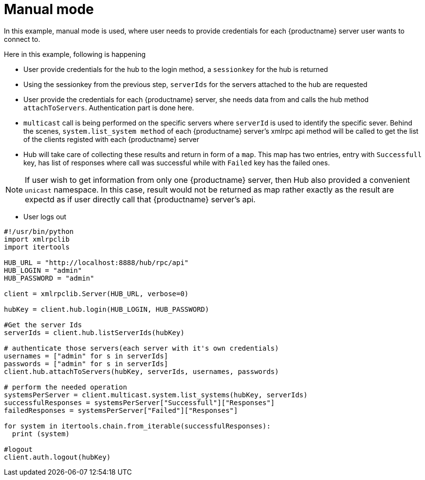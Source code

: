 [[manual-mode-example]]
= Manual mode


In this example, manual mode is used, where user needs to provide credentials for each {productname} server user wants to connect to.

Here in this example, following is happening

[square]
* User provide credentials for the hub to the login method, a `sessionkey` for the hub is returned
* Using the sessionkey from the previous step, `serverIds` for the servers attached to the hub are requested
* User provide the credentials for each {productname} server, she needs data from and calls the hub method `attachToServers`. Authentication part is done here.
* `multicast` call is being performed on the specific servers where `serverId` is used to identify the specific sever. Behind the scenes, `system.list_system method` of each {productname} server's xmlrpc api method will be called to get the list of the clients registed with each {productname} server
* Hub will take care of collecting these results and return in form of a `map`. This map has two entries, entry with `Successfull`  key, has list of responses where call was successful while with `Failed` key  has the failed ones.

[NOTE]
====
If user wish to get information from only one {productname} server, then Hub also provided a convenient `unicast` namespace. In this case, result would not be returned as map rather exactly as the result are expectd as if user directly call that {productname} server's api.
====

* User logs out


[source,python]
----
#!/usr/bin/python
import xmlrpclib
import itertools

HUB_URL = "http://localhost:8888/hub/rpc/api"
HUB_LOGIN = "admin"
HUB_PASSWORD = "admin"

client = xmlrpclib.Server(HUB_URL, verbose=0)

hubKey = client.hub.login(HUB_LOGIN, HUB_PASSWORD)

#Get the server Ids
serverIds = client.hub.listServerIds(hubKey)

# authenticate those servers(each server with it's own credentials)
usernames = ["admin" for s in serverIds]
passwords = ["admin" for s in serverIds]
client.hub.attachToServers(hubKey, serverIds, usernames, passwords)

# perform the needed operation
systemsPerServer = client.multicast.system.list_systems(hubKey, serverIds)
successfulResponses = systemsPerServer["Successfull"]["Responses"]
failedResponses = systemsPerServer["Failed"]["Responses"]

for system in itertools.chain.from_iterable(successfulResponses):
  print (system)

#logout
client.auth.logout(hubKey)
----

